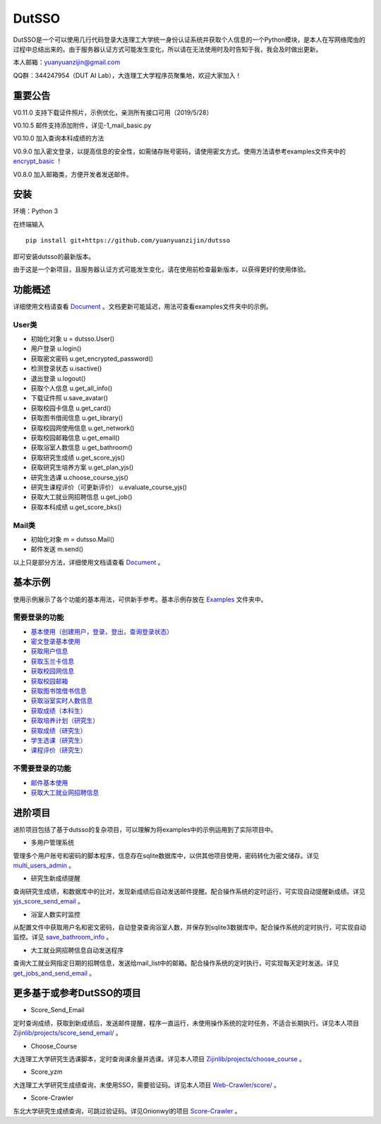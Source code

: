 ===============================================
DutSSO
===============================================

DutSSO是一个可以使用几行代码登录大连理工大学统一身份认证系统并获取个人信息的一个Python模块，是本人在写网络爬虫的过程中总结出来的。由于服务器认证方式可能发生变化，所以请在无法使用时及时告知于我，我会及时做出更新。

本人邮箱：yuanyuanzijin@gmail.com

QQ群：344247954（DUT AI Lab），大连理工大学程序员聚集地，欢迎大家加入！



重要公告
==============

V0.11.0 支持下载证件照片，示例优化，亲测所有接口可用（2019/5/28）

V0.10.5 邮件支持添加附件，详见-1_mail_basic.py

V0.10.0 加入查询本科成绩的方法

V0.9.0 加入密文登录，以提高信息的安全性，如需储存账号密码，请使用密文方式。使用方法请参考examples文件夹中的 `encrypt_basic <https://github.com/yuanyuanzijin/dutsso/blob/master/examples/-2_encrypt_basic.py>`_ ！

V0.8.0 加入邮箱类，方便开发者发送邮件。


安装
================

环境：Python 3

在终端输入

::

    pip install git+https://github.com/yuanyuanzijin/dutsso

即可安装dutsso的最新版本。

由于这是一个新项目，且服务器认证方式可能发生变化，请在使用前检查最新版本，以获得更好的使用体验。


功能概述
==============

详细使用文档请查看 Document_ 。文档更新可能延迟，用法可查看examples文件夹中的示例。

.. _Document: https://github.com/yuanyuanzijin/DutSSO/wiki/Document

User类
--------------

* 初始化对象 u = dutsso.User()

* 用户登录 u.login()

* 获取密文密码 u.get_encrypted_password()

* 检测登录状态 u.isactive()

* 退出登录 u.logout()

* 获取个人信息 u.get_all_info()

* 下载证件照 u.save_avatar()

* 获取校园卡信息 u.get_card()

* 获取图书借阅信息 u.get_library()

* 获取校园网使用信息 u.get_network()

* 获取校园邮箱信息 u.get_email()

* 获取浴室人数信息 u.get_bathroom()

* 获取研究生成绩 u.get_score_yjs()

* 获取研究生培养方案 u.get_plan_yjs()

* 研究生选课 u.choose_course_yjs()

* 研究生课程评价（可更新评价） u.evaluate_course_yjs()

* 获取大工就业网招聘信息 u.get_job()

* 获取本科成绩 u.get_score_bks()

Mail类
----------------

* 初始化对象 m = dutsso.Mail()

* 邮件发送 m.send()

以上只是部分方法，详细使用文档请查看 Document_ 。

.. _Document: https://github.com/yuanyuanzijin/DutSSO/wiki/Document


基本示例
==============

使用示例展示了各个功能的基本用法，可供新手参考。基本示例存放在 `Examples <https://github.com/yuanyuanzijin/dutsso/tree/master/examples>`_ 文件夹中。

需要登录的功能
--------------

* `基本使用（创建用户，登录，登出，查询登录状态） <https://github.com/yuanyuanzijin/dutsso/blob/master/examples/0_basic.py>`_

* `密文登录基本使用 <https://github.com/yuanyuanzijin/dutsso/blob/master/examples/-2_encrypt_basic.py>`_

* `获取用户信息 <https://github.com/yuanyuanzijin/dutsso/blob/master/examples/1_get_user_info.py>`_

* `获取玉兰卡信息 <https://github.com/yuanyuanzijin/dutsso/blob/master/examples/2_get_card.py>`_

* `获取校园网信息 <https://github.com/yuanyuanzijin/dutsso/blob/master/examples/3_get_network.py>`_

* `获取校园邮箱 <https://github.com/yuanyuanzijin/dutsso/blob/master/examples/4_get_email.py>`_

* `获取图书馆借书信息 <https://github.com/yuanyuanzijin/dutsso/blob/master/examples/5_get_library.py>`_

* `获取浴室实时人数信息 <https://github.com/yuanyuanzijin/dutsso/blob/master/examples/6_get_bathroom.py>`_

* `获取成绩（本科生） <https://github.com/yuanyuanzijin/dutsso/blob/master/examples/11_bks_get_score.py>`_

* `获取培养计划（研究生） <https://github.com/yuanyuanzijin/dutsso/blob/master/examples/21_yjs_get_plan.py>`_

* `获取成绩（研究生） <https://github.com/yuanyuanzijin/dutsso/blob/master/examples/22_yjs_get_score.py>`_

* `学生选课（研究生） <https://github.com/yuanyuanzijin/dutsso/blob/master/examples/23_yjs_choose_course.py>`_

* `课程评价（研究生） <https://github.com/yuanyuanzijin/dutsso/blob/master/examples/24_yjs_evaluate_course.py>`_

不需要登录的功能
----------------

* `邮件基本使用 <https://github.com/yuanyuanzijin/dutsso/blob/master/examples/-1_mail_basic.py>`_

* `获取大工就业网招聘信息 <https://github.com/yuanyuanzijin/dutsso/blob/master/examples/8_get_jobs.py>`_


进阶项目
================

进阶项目包括了基于dutsso的复杂项目，可以理解为将examples中的示例运用到了实际项目中。

- 多用户管理系统

管理多个用户账号和密码的脚本程序，信息存在sqlite数据库中，以供其他项目使用，密码转化为密文储存。详见 `multi_users_admin <https://github.com/yuanyuanzijin/dutsso/tree/master/projects/multi_users_admin>`_ 。

- 研究生新成绩提醒

查询研究生成绩，和数据库中的比对，发现新成绩后自动发送邮件提醒。配合操作系统的定时运行，可实现自动提醒新成绩。详见 `yjs_score_send_email <https://github.com/yuanyuanzijin/dutsso/tree/master/projects/yjs_score_send_email>`_ 。

- 浴室人数实时监控

从配置文件中获取用户名和密文密码，自动登录查询浴室人数，并保存到sqlite3数据库中。配合操作系统的定时执行，可实现自动监控。详见 `save_bathroom_info <https://github.com/yuanyuanzijin/dutsso/tree/master/projects/save_bathroom_info>`_ 。

- 大工就业网招聘信息自动发送程序

查询大工就业网指定日期的招聘信息，发送给mail_list中的邮箱。配合操作系统的定时执行，可实现每天定时发送。详见 `get_jobs_and_send_email <https://github.com/yuanyuanzijin/dutsso/tree/master/projects/get_jobs_and_send_email>`_ 。


更多基于或参考DutSSO的项目
===========

- Score_Send_Email

定时查询成绩，获取到新成绩后，发送邮件提醒，程序一直运行，未使用操作系统的定时任务，不适合长期执行。详见本人项目 `Zijinlib/projects/score_send_email/`_ 。

.. _`Zijinlib/projects/score_send_email/`: https://github.com/yuanyuanzijin/zijinlib/tree/master/projects/score_send_email

- Choose_Course

大连理工大学研究生选课脚本，定时查询课余量并选课。详见本人项目 `Zijinlib/projects/choose_course`_ 。

.. _`Zijinlib/projects/choose_course`: https://github.com/yuanyuanzijin/zijinlib/tree/master/projects/choose_course

- Score_yzm

大连理工大学研究生成绩查询，未使用SSO，需要验证码。详见本人项目 `Web-Crawler/score/`_ 。

.. _`Web-Crawler/score/`: https://github.com/yuanyuanzijin/web-crawler/blob/master/score

- Score-Crawler

东北大学研究生成绩查询，可跳过验证码。详见Onionwyl的项目 `Score-Crawler`_ 。

.. _`Score-Crawler`: https://github.com/onionwyl/score-crawler